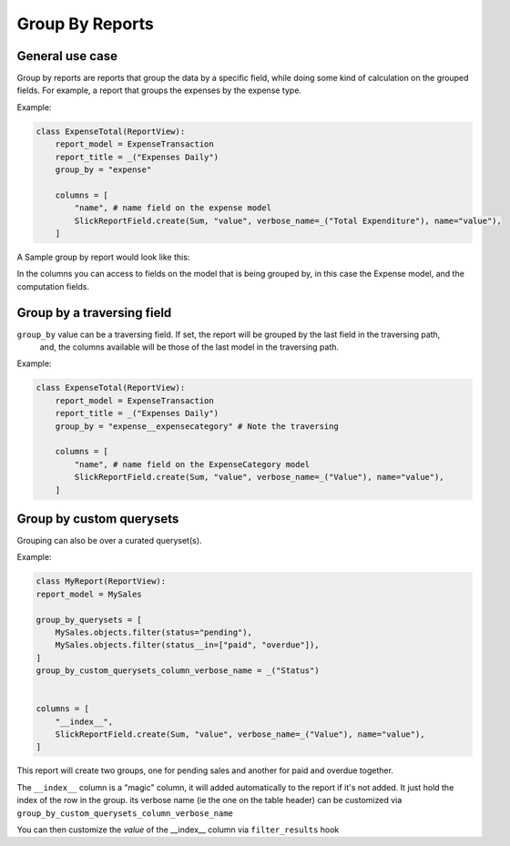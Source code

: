 ================
Group By Reports
================

General use case
----------------

Group by reports are reports that group the data by a specific field, while doing some kind of calculation on the grouped fields. For example, a report that groups the expenses by the expense type.


Example:

.. code-block:: python

    class ExpenseTotal(ReportView):
        report_model = ExpenseTransaction
        report_title = _("Expenses Daily")
        group_by = "expense"

        columns = [
            "name", # name field on the expense model
            SlickReportField.create(Sum, "value", verbose_name=_("Total Expenditure"), name="value"),
        ]

A Sample group by report would look like this:

.. image:: _static/group_report.png
  :width: 800
  :alt: Group Report
  :align: center

In the columns you can access to fields on the model that is being grouped by, in this case the Expense model, and the computation fields.

Group by a traversing field
---------------------------

``group_by`` value can be a traversing field. If set, the report will be grouped by the last field in the traversing path,
    and, the columns available will be those of the last model in the traversing path.


Example:

.. code-block:: python

    class ExpenseTotal(ReportView):
        report_model = ExpenseTransaction
        report_title = _("Expenses Daily")
        group_by = "expense__expensecategory" # Note the traversing

        columns = [
            "name", # name field on the ExpenseCategory model
            SlickReportField.create(Sum, "value", verbose_name=_("Value"), name="value"),
        ]



Group by custom querysets
-------------------------

Grouping can also be over a curated queryset(s).

Example:

.. code-block:: python

        class MyReport(ReportView):
        report_model = MySales

        group_by_querysets = [
            MySales.objects.filter(status="pending"),
            MySales.objects.filter(status__in=["paid", "overdue"]),
        ]
        group_by_custom_querysets_column_verbose_name = _("Status")


        columns = [
            "__index__",
            SlickReportField.create(Sum, "value", verbose_name=_("Value"), name="value"),
        ]

This report will create two groups, one for pending sales and another for paid and overdue together.

The ``__index__`` column is a "magic" column, it will added automatically to the report if it's not added.
It just hold the index of the row in the group.
its verbose name (ie the one on the table header) can be customized via ``group_by_custom_querysets_column_verbose_name``

You can then customize the *value* of the __index__ column via ``filter_results`` hook
